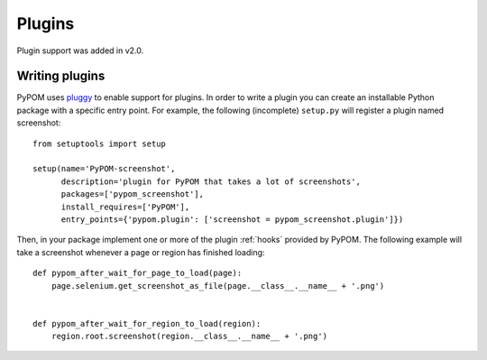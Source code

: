 Plugins
=======

Plugin support was added in v2.0.

Writing plugins
---------------

PyPOM uses `pluggy`_ to enable support for plugins. In order to write a plugin
you can create an installable Python package with a specific entry point. For
example, the following (incomplete) ``setup.py`` will register a plugin named
screenshot::

  from setuptools import setup

  setup(name='PyPOM-screenshot',
        description='plugin for PyPOM that takes a lot of screenshots',
        packages=['pypom_screenshot'],
        install_requires=['PyPOM'],
        entry_points={'pypom.plugin': ['screenshot = pypom_screenshot.plugin']})

Then, in your package implement one or more of the plugin :ref:`hooks` provided
by PyPOM. The following example will take a screenshot whenever a page or
region has finished loading::

  def pypom_after_wait_for_page_to_load(page):
      page.selenium.get_screenshot_as_file(page.__class__.__name__ + '.png')


  def pypom_after_wait_for_region_to_load(region):
      region.root.screenshot(region.__class__.__name__ + '.png')

.. _pluggy: https://pluggy.readthedocs.io/
